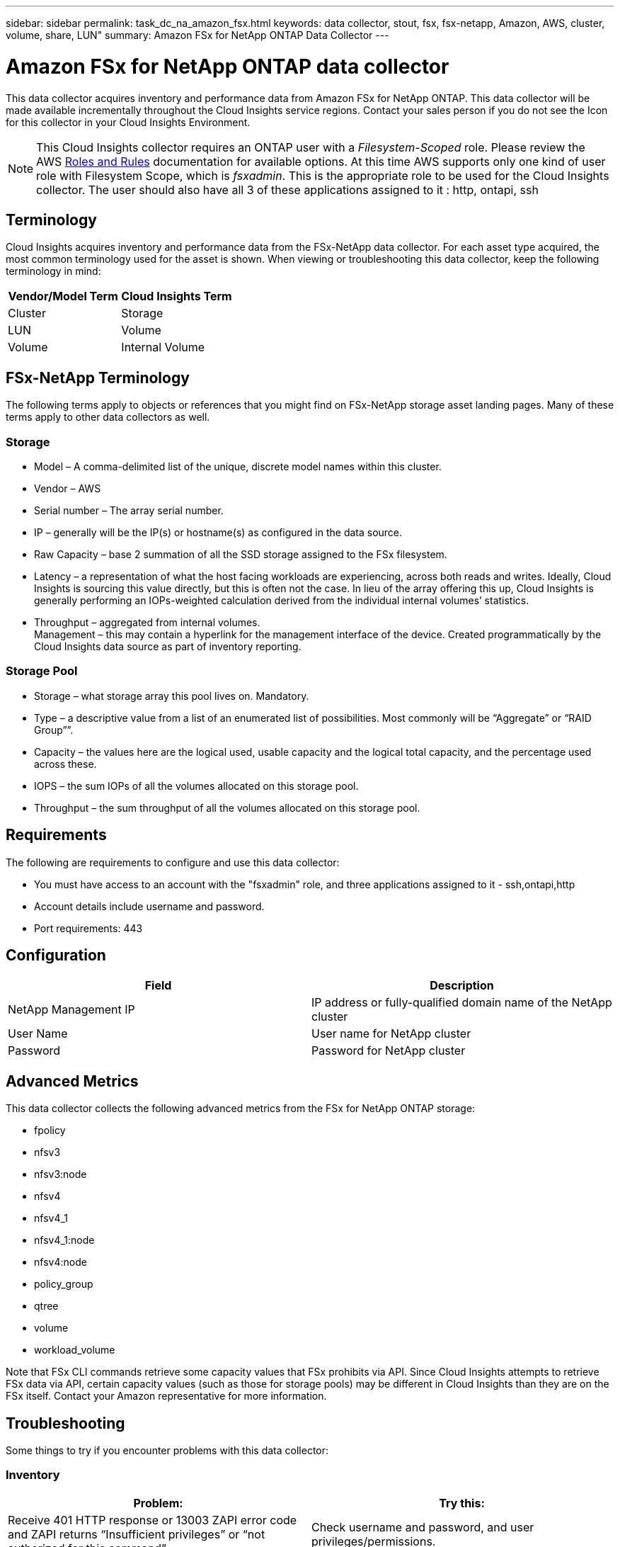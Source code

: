 ---
sidebar: sidebar
permalink: task_dc_na_amazon_fsx.html
keywords: data collector, stout, fsx, fsx-netapp, Amazon, AWS, cluster, volume, share, LUN"
summary: Amazon FSx for NetApp ONTAP Data Collector 
--- 

= Amazon FSx for NetApp ONTAP data collector
:toc: macro
:hardbreaks:
:toclevels: 2
:nofooter:
:icons: font
:linkattrs:
:imagesdir: ./media/

[.lead]
This data collector acquires inventory and performance data from Amazon FSx for NetApp ONTAP. This data collector will be made available incrementally throughout the Cloud Insights service regions. Contact your sales person if you do not see the Icon for this collector in your Cloud Insights Environment.

NOTE: This Cloud Insights collector requires an ONTAP user with a _Filesystem-Scoped_ role. Please review the AWS link:https://docs.aws.amazon.com/fsx/latest/ONTAPGuide/roles-and-users.html[Roles and Rules] documentation for available options. At this time AWS supports only one kind of user role with Filesystem Scope, which is _fsxadmin_. This is the appropriate role to be used for the Cloud Insights collector. The user should also have all 3 of these applications assigned to it : http, ontapi, ssh

== Terminology

Cloud Insights acquires inventory and performance data from the FSx-NetApp data collector. For each asset type acquired, the most common terminology used for the asset is shown. When viewing or troubleshooting this data collector, keep the following terminology in mind:

[cols=2*, options="header", cols"50,50"]
|===
|Vendor/Model Term | Cloud Insights Term
|Cluster|Storage
|LUN|Volume
|Volume|Internal Volume
|===

== FSx-NetApp Terminology

The following terms apply to objects or references that you might find on FSx-NetApp storage asset landing pages. Many of these terms apply to other data collectors as well.

=== Storage

* Model – A comma-delimited list of the unique, discrete model names within this cluster. 
* Vendor – AWS
* Serial number – The array serial number. 
* IP – generally will be the IP(s) or hostname(s) as configured in the data source.
//* Microcode version – firmware.
* Raw Capacity – base 2 summation of all the SSD storage assigned to the FSx filesystem.
* Latency – a representation of what the host facing workloads are experiencing, across both reads and writes. Ideally, Cloud Insights is sourcing this value directly, but this is often not the case. In lieu of the array offering this up, Cloud Insights is generally performing an IOPs-weighted calculation derived from the individual internal volumes’ statistics.
* Throughput – aggregated from internal volumes.
Management – this may contain a hyperlink for the management interface of the device. Created programmatically by the Cloud Insights data source as part of inventory reporting.

=== Storage Pool

* Storage – what storage array this pool lives on. Mandatory.
* Type – a descriptive value from a list of an enumerated list of possibilities. Most commonly will be “Aggregate” or “RAID Group””.
//* Node – if this storage array’s architecture is such that pools belong to a specific storage node, its name will be seen here as a hyperlink to its own landing page.
* Capacity – the values here are the logical used, usable capacity and the logical total capacity, and the percentage used across these.
* IOPS – the sum IOPs of all the volumes allocated on this storage pool.
* Throughput – the sum throughput of all the volumes allocated on this storage pool.

== Requirements

The following are requirements to configure and use this data collector:

* You must have access to an account with the "fsxadmin" role, and three applications assigned to it - ssh,ontapi,http
* Account details include username and password.
* Port requirements: 443


== Configuration 

[cols=2*, options="header", cols"50,50"]
|===
|Field|Description
|NetApp Management IP |IP address or fully-qualified domain name of the NetApp cluster
|User Name |User name for NetApp cluster
|Password |Password for NetApp cluster 
|===


== Advanced Metrics

This data collector collects the following advanced metrics from the FSx for NetApp ONTAP storage:

* fpolicy 
* nfsv3 
* nfsv3:node 
* nfsv4
* nfsv4_1
* nfsv4_1:node  
* nfsv4:node  
* policy_group
* qtree    
* volume  
* workload_volume 


Note that FSx CLI commands retrieve some capacity values that FSx prohibits via API. Since Cloud Insights attempts to retrieve FSx data via API, certain capacity values (such as those for storage pools) may be different in Cloud Insights than they are on the FSx itself. Contact your Amazon representative for more information.


== Troubleshooting
Some things to try if you encounter problems with this data collector:

=== Inventory

[cols=2*, options="header", cols"50,50"]
|===
|Problem:|Try this:

|Receive 401 HTTP response or 13003 ZAPI error code and ZAPI returns “Insufficient privileges” or “not authorized for this command”| Check username and password, and user privileges/permissions.

|ZAPI returns "cluster role is not cluster_mgmt LIF"|AU needs to talk to cluster management IP. Check the IP and change to a different IP if necessary

|ZAPI command fails after retry| AU has communication problem with the cluster. Check network, port number, and IP address. User should also try to run a command from command line from the AU machine. 

|AU failed to connect to ZAPI via HTTP| Check whether ZAPI port accepts plaintext. If AU tries to send plaintext to an SSL socket, the communication fails.

|Communication fails with SSLException|AU is attempting to send SSL to a plaintext port on a filer. Check whether the ZAPI port accepts SSL, or use a different port.

|Additional Connection errors:

ZAPI response has error code 13001, “database  is not open”
  
ZAPI error code is 60 and response contains “API did not finish on time”
  
ZAPI response contains “initialize_session() returned NULL environment”
  
ZAPI error code is 14007 and response contains “Node is not healthy”

|Check network, port number, and IP address. User should also try to run a command from command line from the AU machine. 
|===



Additional information may be found from the link:concept_requesting_support.html[Support] page or in the link:reference_data_collector_support_matrix.html[Data Collector Support Matrix].


